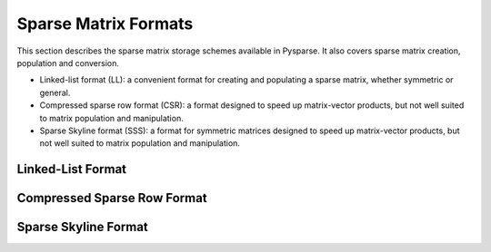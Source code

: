 .. Sparse matrix formats supplied by Pysparse
.. _formats-page:

=====================
Sparse Matrix Formats
=====================

This section describes the sparse matrix storage schemes available in
Pysparse. It also covers sparse matrix creation, population and conversion.

- Linked-list format (LL): a convenient format for creating and populating
  a sparse matrix, whether symmetric or general.
- Compressed sparse row format (CSR): a format designed to speed up
  matrix-vector products, but not well suited to matrix population and
  manipulation.
- Sparse Skyline format (SSS): a format for symmetric matrices designed to speed
  up matrix-vector products, but not well suited to matrix population and
  manipulation.

Linked-List Format
------------------

.. todo:: Describe the linked-list format.

Compressed Sparse Row Format
----------------------------

.. todo:: Describe the compressed sparse row format.

Sparse Skyline Format
---------------------

.. todo:: Describe the sparse skyline format.
